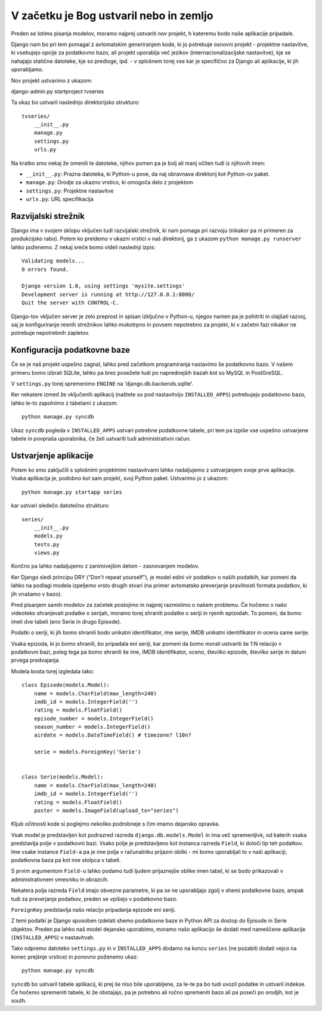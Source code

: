 V začetku je Bog ustvaril nebo in zemljo
========================================

Preden se lotimo pisanja modelov, moramo najprej ustvariti nov projekt, h kateremu bodo naše aplikacije pripadale.

Django nam bo pri tem pomagal z avtomatskim generiranjem kode, ki jo potrebuje osnovni projekt - projektne nastavitve, ki vsebujejo opcije za podatkovno bazo, ali projekt uporablja več jezikov (internacionalizacijske nastavitve), kje se nahajajo statične datoteke, kje so predloge, ipd. - v splošnem torej vse kar je specifično za Django ali aplikacije, ki jih uporabljamo.

Nov projekt ustvarimo z ukazom::

django-admin.py startproject tvseries

Ta ukaz bo ustvaril naslednjo direktorijsko strukturo::

    tvseries/
        __init__.py
        manage.py
        settings.py
        urls.py

Na kratko smo nekaj že omenili te datoteke, njihov pomen pa je bolj ali manj očiten tudi iz njihovih imen:

* ``__init__.py``: Prazna datoteka, ki Python-u pove, da naj obravnava direktorij kot Python-ov paket. 
* ``manage.py``: Orodje za ukazno vrstico, ki omogoča delo z projektom
* ``settings.py``: Projektne nastavitve
* ``urls.py``: URL specifikacija

Razvijalski strežnik
--------------------

Django ima v svojem sklopu vključen tudi razvijalski strežnik, ki nam pomaga pri razvoju (nikakor pa ni primeren za produkcijsko rabo). Potem ko preidemo v ukazni vrstici v naš direktorij, ga z ukazom ``python manage.py runserver`` lahko poženemo. Z nekaj sreče bomo videli naslednji izpis::

    Validating models...
    0 errors found.

    Django version 1.0, using settings 'mysite.settings'
    Development server is running at http://127.0.0.1:8000/
    Quit the server with CONTROL-C.
    
Django-tov vključen server je zelo preprost in spisan izključno v Python-u, njegov namen pa je pohitriti in olajšati razvoj, saj je konfiguriranje resnih strežnikov lahko mukotrpno in povsem nepotrebno za projekt, ki v začetni fazi nikakor ne potrebuje nepotrebnih zapletov.

Konfiguracija podatkovne baze
-----------------------------

Če se je naš projekt uspešno zagnal, lahko pred začetkom programiranja nastavimo še podatkovno bazo. V našem primeru bomo izbrali SQLite, lahko pa brez posežete tudi po naprednejših bazah kot so MySQL in PostGreSQL. 

V ``settings.py`` torej spremenimo ``ENGINE`` na 'django.db.backends.sqlite'.

Ker nekatere izmed že vključenih aplikacij (naštete so pod nastavitvijo ``INSTALLED_APPS``) potrebujejo podatkovno bazo, lahko le-to zapolnimo z tabelami z ukazom::

    python manage.py syncdb

Ukaz ``syncdb`` pogleda v ``INSTALLED_APPS`` ustvari potrebne podatkovne tabele, pri tem pa izpiše vse uspešno ustvarjene tabele in povpraša uporabnika, če želi ustvariti tudi administrativni račun.

Ustvarjenje aplikacije
----------------------

Potem ko smo zaključili s splošnimi projektnimi nastavitvami lahko nadaljujemo z ustvarjanjem svoje prve aplikacije. Vsaka aplikacija je, podobno kot sam projekt, svoj Python paket. Ustvarimo jo z ukazom::

    python manage.py startapp series
    
kar ustvari sledečo datotečno strukturo::

    series/
        __init__.py
        models.py
        tests.py
        views.py

Končno pa lahko nadaljujemo z zanimivejšim delom - zasnovanjem modelov.

Ker Django sledi principu DRY ("Don't repeat yourself"), je model edini vir podatkov o naših podatkih, kar pomeni da lahko na podlagi modela izpeljemo vrsto drugih stvari (na primer avtomatsko preverjanje pravilnosti formata podatkov, ki jih vnašamo v bazo).

Pred pisanjem samih modelov za začetek postojimo in najprej razmislimo o našem problemu. Če hočemo v našo videoteko shranjevati podatke o serijah, moramo torej shraniti podatke o seriji in njenih epizodah. To pomeni, da bomo imeli dve tabeli (eno Serie in drugo Episode).

Podatki o seriji, ki jih bomo shranili bodo unikatni identifikator, ime serije, IMDB unikatni identifikator in ocena same serije.

Vsaka epizoda, ki jo bomo shranili, bo pripadala eni seriji, kar pomeni da bomo morali ustvariti še 1:N relacijo v podatkovni bazi, poleg tega pa bomo shranili še ime, IMDB identifikator, oceno, številko epizode, številko serije in datum prvega predvajanja. 

Modela bosta torej izgledala tako::

    class Episode(models.Model):
        name = models.CharField(max_length=240)
        imdb_id = models.IntegerField('')
        rating = models.FloatField()
        episode_number = models.IntegerField()
        season_number = models.IntegerField()
        airdate = models.DateTimeField() # timezone? l10n?

        serie = models.ForeignKey('Serie')


    class Serie(models.Model):
        name = models.CharField(max_length=240)
        imdb_id = models.IntegerField('')
        rating = models.FloatField()
        poster = models.ImageField(upload_to="series")

Kljub očitnosti kode si poglejmo nekoliko podrobneje s čim imamo dejansko opravka.

Vsak model je predstavljen kot podrazred razreda ``django.db.models.Model`` in ima več spremenljivk, od katerih vsaka predstavlja polje v podatkovni bazi. Vsako polje je predstavljeno kot instanca razreda ``Field``, ki določi tip teh podatkov. Ime vsake instance ``Field-a`` pa je ime polja v računalniku prijazni obliki - mi bomo uporabljali to v naši aplikaciji, podatkovna baza pa kot ime stolpca v tabeli.

S prvim argumentom ``Field-u`` lahko podamo tudi ljudem prijaznejše oblike imen tabel, ki se bodo prikazovali v administrativnem vmesniku in obrazcih. 

Nekatera polja razreda ``Field`` imajo obvezne parametre, ki pa se ne uporabljajo zgolj v shemi podatkovne baze, ampak tudi za preverjanje podatkov, preden se vpišejo v podatkovno bazo. 

``ForeignKey`` predstavlja našo relacijo pripadanja epizode eni seriji.

Z temi podatki je Django sposoben izdelati shemo podatkovne baze in Python API za dostop do Episode in Serie objektov. Preden pa lahko naš model dejansko uporabimo, moramo našo aplikacijo še dodati med nameščene aplikacije (``INSTALLED_APPS``) v nastavitvah.

Tako odpremo datoteko ``settings.py`` in v ``INSTALLED_APPS`` dodamo na koncu ``series`` (ne pozabiti dodati vejco na konec prejšnje vrstice) in ponovno poženemo ukaz::

    python manage.py syncdb

``syncdb`` bo ustvaril tabele aplikacij, ki prej še niso bile uporabljene, za le-te pa bo tudi uvozil podatke in ustvaril indekse. Če hočemo spremeniti tabele, ki že obstajajo, pa je potrebno ali ročno spremeniti bazo ali pa poseči po orodjih, kot je south. 